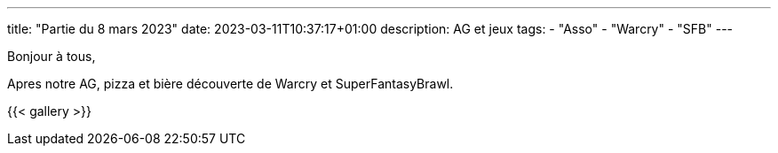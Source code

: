 ---
title: "Partie du 8 mars 2023"
date: 2023-03-11T10:37:17+01:00
description: AG et jeux
tags:
    - "Asso"
    - "Warcry"
    - "SFB"
---

Bonjour à tous,

Apres notre AG, pizza et bière découverte de Warcry et SuperFantasyBrawl.

{{< gallery >}}
